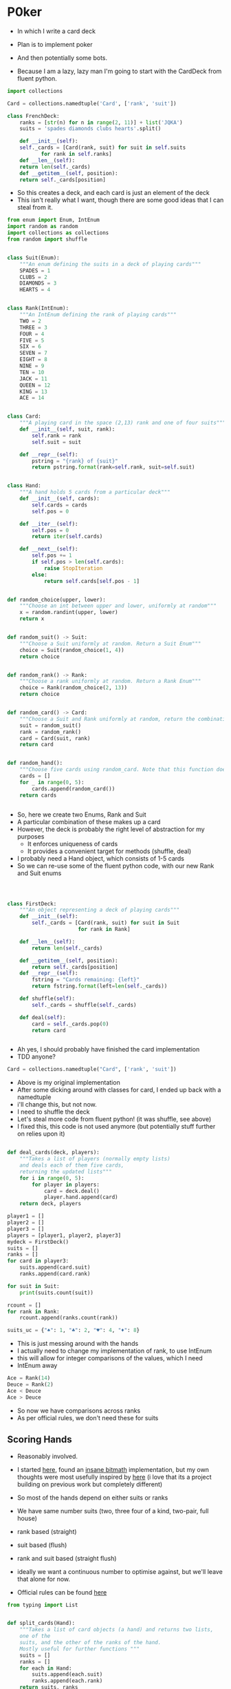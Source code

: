 #+PROPERTY: header-args:R  :session *R*
#+PROPERTY: header-args:python    :exports code
* P0ker
- In which I write a card deck
- Plan is to implement poker
- And then potentially some bots.

- Because I am a lazy, lazy man I'm going to start with the CardDeck from fluent python.

#+BEGIN_SRC python
  import collections

  Card = collections.namedtuple('Card', ['rank', 'suit'])

  class FrenchDeck:
      ranks = [str(n) for n in range(2, 11)] + list('JQKA')
      suits = 'spades diamonds clubs hearts'.split()

      def __init__(self):
	  self._cards = [Card(rank, suit) for suit in self.suits
			 for rank in self.ranks]
      def __len__(self):
	  return len(self._cards)
      def __getitem__(self, position):
	  return self._cards[position]

#+END_SRC

- So this creates a deck, and each card is just an element of the deck
- This isn't really what I want, though there are some good ideas that I can steal from it.

#+BEGIN_SRC python :tangle deck.py :session :results none :exports code
from enum import Enum, IntEnum
import random as random
import collections as collections
from random import shuffle


class Suit(Enum):
    """An enum defining the suits in a deck of playing cards"""
    SPADES = 1
    CLUBS = 2
    DIAMONDS = 3
    HEARTS = 4


class Rank(IntEnum):
    """An IntEnum defining the rank of playing cards"""
    TWO = 2
    THREE = 3
    FOUR = 4
    FIVE = 5
    SIX = 6
    SEVEN = 7
    EIGHT = 8
    NINE = 9
    TEN = 10
    JACK = 11
    QUEEN = 12
    KING = 13
    ACE = 14


class Card:
    """A playing card in the space (2,13) rank and one of four suits"""
    def __init__(self, suit, rank):
        self.rank = rank
        self.suit = suit

    def __repr__(self):
        pstring = "{rank} of {suit}"
        return pstring.format(rank=self.rank, suit=self.suit)


class Hand:
    """A hand holds 5 cards from a particular deck"""
    def __init__(self, cards):
        self.cards = cards
        self.pos = 0

    def __iter__(self):
        self.pos = 0
        return iter(self.cards)

    def __next__(self):
        self.pos += 1
        if self.pos > len(self.cards):
            raise StopIteration
        else:
            return self.cards[self.pos - 1]


def random_choice(upper, lower):
    """Choose an int between upper and lower, uniformly at random"""
    x = random.randint(upper, lower)
    return x


def random_suit() -> Suit:
    """Choose a Suit uniformly at random. Return a Suit Enum"""
    choice = Suit(random_choice(1, 4))
    return choice


def random_rank() -> Rank:
    """Choose a rank uniformly at random. Return a Rank Enum"""
    choice = Rank(random_choice(2, 13))
    return choice


def random_card() -> Card:
    """Choose a Suit and Rank uniformly at random, return the combination as a Card object"""
    suit = random_suit()
    rank = random_rank()
    card = Card(suit, rank)
    return card


def random_hand():
    """Choose five cards using random_card. Note that this function does not handle the possibility of two cards having the same rank & suit. Returns a list of Card objects"""
    cards = []
    for _ in range(0, 5):
        cards.append(random_card())
    return cards
#+END_SRC




#+BEGIN_SRC python :session :tangle deck.py

#+END_SRC

#+RESULTS:



- So, here we create two Enums, Rank and Suit
- A particular combination of these makes up a card
- However, the deck is probably the right level of abstraction for my purposes
  - It enforces uniqueness of cards
  - It provides a convenient target for methods (shuffle, deal)

- I probably need a Hand object, which consists of 1-5 cards
- So we can re-use some of the fluent python code, with our new Rank and Suit enums

#+BEGIN_SRC python :session :tangle deck.py



class FirstDeck:
    """An object representing a deck of playing cards"""
    def __init__(self):
        self._cards = [Card(rank, suit) for suit in Suit
                       for rank in Rank]

    def __len__(self):
        return len(self._cards)

    def __getitem__(self, position):
        return self._cards[position]
    def __repr__(self):
        fstring = "Cards remaining: {left}"
        return fstring.format(left=len(self._cards))

    def shuffle(self):
        self._cards = shuffle(self._cards)

    def deal(self):
        card = self._cards.pop(0)
        return card


#+END_SRC
- Ah yes, I should probably have finished the card implementation
- TDD anyone?
#+BEGIN_SRC python :session
Card = collections.namedtuple("Card", ['rank', 'suit'])
#+END_SRC
- Above is my original implementation
- After some dicking around with classes for card, I ended up back with a namedtuple
- i'll change this, but not now.
- I need to shuffle the deck
- Let's steal more code from fluent python! (it was shuffle, see above)
- I fixed this, this code is not used anymore (but potentially stuff further on relies upon it)
#+BEGIN_SRC python :session :tangle deck.py

def deal_cards(deck, players):
    """Takes a list of players (normally empty lists)
    and deals each of them five cards,
    returning the updated lists"""
    for i in range(0, 5):
        for player in players:
            card = deck.deal()
            player.hand.append(card)
    return deck, players

#+END_SRC


#+BEGIN_SRC python :session :eval no
player1 = []
player2 = []
player3 = []
players = [player1, player2, player3]
mydeck = FirstDeck()
suits = []
ranks = []
for card in player3:
    suits.append(card.suit)
    ranks.append(card.rank)

for suit in Suit:
    print(suits.count(suit))

rcount = []
for rank in Rank:
    rcount.append(ranks.count(rank))

suits_uc = {"♠": 1, "♣": 2, "♥": 4, "♦": 8}
#+END_SRC

- This is just messing around with the hands
- I actually need to change my implementation of rank, to use IntEnum
- this will allow for integer comparisons of the values, which I need
- IntEnum away

#+BEGIN_SRC python :session
Ace = Rank(14)
Deuce = Rank(2)
Ace < Deuce
Ace > Deuce
#+END_SRC
- So now we have comparisons across ranks
- As per official rules, we don't need these for suits
**  Scoring Hands

- Reasonably involved.
- I started [[https://stackoverflow.com/questions/10363927/the-simplest-algorithm-for-poker-hand-evaluation][here]], found an [[https://www.codeproject.com/Articles/569271/A-Poker-hand-analyzer-in-JavaScript-using-bit-math][insane bitmath]] implementation, but my own
  thoughts were most usefully inspired by [[https://people.eecs.berkeley.edu/~bh/ssch15/poker.html][here]] (i love that its a
  project building on previous work but completely different)
- So most of the hands depend on either suits or ranks
- We have same number suits (two, three four of a kind, two-pair, full house)
- rank based (straight)
- suit based (flush)
- rank and suit based (straight flush)
- ideally we want a continuous number to optimise against, but we'll leave that alone for now.

- Official rules can be found [[https://www.pagat.com/poker/rules/ranking.html][here]]

#+BEGIN_SRC python :session :tangle deck.py
from typing import List


def split_cards(Hand):
    """Takes a list of card objects (a hand) and returns two lists,
    one of the
    suits, and the other of the ranks of the hand.
    Mostly useful for further functions """
    suits = []
    ranks = []
    for each in Hand:
        suits.append(each.suit)
        ranks.append(each.rank)
    return suits, ranks


def count(ranks):
    """Take either a list of suits of ranks and returns
a dict with the counts of each. Used as input to checking functions"""
    rdict = dict.fromkeys(ranks)
    for each in ranks:
        if rdict[each]:
            rdict[each] += 1
        if not rdict[each]:
            rdict[each] = 1
    return rdict


def anyrep(ranks):
"""Check if there are any repeated elements in either a selection of suits or ranks.Return True if there are, False otherwise. """
    origlen = len(ranks)
    uniquelen = len(set(ranks))
    if origlen == uniquelen:
        return False
    else:
        return True


def find_repeated_cards(ranks):
    """Check if there are any repeated cards in a list of suits or ranks. Return the elements which are repeated if so, an empty dictionary otherwise"""
    res = {}
    counts = count(ranks)
    for k, v in counts.items():
        if v >= 2:
            res[k] = v
    return res


def is_straight(ranks, exact=True):
    """Check if the hand contains a straight.Returns True if so, False otherwise. If exact=False, then returns the number of cards which form part of a straight"""
    ranks.sort()
    count = 0
    for i in range(0, len(ranks) - 1):
        if ranks[i + 1] - ranks[i] == 1:
            count += 1
    if not exact:
        return count

    if count == 4:
        return True
    else:
        return False


def is_flush(suits, exact=True):
    """Check if a set of suits contains a flush (all suits are the same). Returns True if so, False otherwise. If exact=False, returns the highest count of same suits present. """
    sc = count(suits)
    maxval = max(sc.values())
    if not exact:
        return maxval
    if maxval == 5:
        return True
    else:
        return False


def make_straight(suit: Suit, start: int) -> List[Card]:
    """This actually makes a straight flush, of suit Suit and starting at Rank start"""
    hand = []
    if not start:
        start = 7
    for rank in range(start, start + 5):
        hand.append(Card(suit, Rank(rank)))
    return hand

#+END_SRC


- So the key when iterating over dicts is to use the items method (iteritems in Python 2)
- that may be the source of some of the problems I've been having with them

|       prob | hand name           | prob_num |      |
|  0.001539% | "straight flush"    |      1e6 |
|  0.024010% | "4 of a kind plain" |   0.0002 |      |
|  0.144058% | "full house plain"  |   0.0014 |      |
|  0.196540% | "nothing flush"     |   0.0019 |      |
|  0.392465% | "straight plain"    |   0.0039 |      |
|  2.112845% | "3 of a kind plain" |  0.02109 |      |
|  4.753902% | "2 pairs plain"     |   0.0475 |      |
| 42.256903% | "pair plain"        |     0.42 |      |
| 50.117739% | "nothing plain"     |    .5012 |      |
#+TBLFM: $4=1/1e6

- So I can use 1/prob as a measure of how much to bet.
- Note that those really small numbers are percentages, which makes things pretty crazy.

#+BEGIN_SRC python :session :tangle deck.py


def get_scores():
    """Returns a dictionary with potential hands and the scores associated
    with them. Normally only called from within other functions"""
    scores = {'NOTHING': 2,
              'PAIR': 238,
              'TWO-PAIR': 2105,
              'THREE-OF-A-KIND': 4741,
              'STRAIGHT': 25641,
              'FLUSH': 52631,
              'FULL-HOUSE': 71428,
              '4-OF-A-KIND': 500000,
              'STRAIGHT-FLUSH': 100000000}
    return scores


def score_hand(hand):
    """Return the score of a particular hand. Returns a tuple with the
    name of the hand and the score associated with this hand"""
    scores = get_scores()
    suits, ranks = split_cards(hand)
    flush = is_flush(suits)
    straight = is_straight(ranks)
    print("flush is {}, and straight is {}".format(flush, straight))
    pairs = find_repeated_cards(ranks)
    print("len(pairs) = {}".format(len(pairs)))
    if straight:
        handscore = scores['STRAIGHT']
        scorename = 'STRAIGHT'
    if flush:
        handscore = scores['FLUSH']
        scorename = 'FLUSH'
    if straight and flush:
        handscore = scores['STRAIGHT-FLUSH']
        scorename = 'STRAIGHT-FLUSH'
    if len(pairs) == 0:
        handscore = scores['NOTHING']
        scorename = 'NOTHING'
    if len(pairs) >= 1:
        vals = pairs.values()
        if max(vals) == 2 and len(pairs) == 1:
            handscore = scores['PAIR']
            scorename = 'PAIR'
        if max(vals) == 2 and len(pairs) == 2:
            handscore = scores['TWO-PAIR']
            scorename = 'TWO-PAIR'
        if max(vals) == 3 and len(pairs) == 1:
            handscore = scores['THREE-OF-A-KIND']
            scorename = 'THREE-OF-A-KIND'
        if max(vals) == 3 and len(pairs) == 2:
            handscore = scores['FULL-HOUSE']
            scorename = 'FULL-HOUSE'
        if max(vals) == 4:
            handscore = scores['FOUR-OF-A-KIND']
            scorename = 'FOUR-OF-A-KIND'
    return handscore, scorename


#+END_SRC

- this code handles the scoring
- I need to test this extensively, as it's key to the overall game.

#+BEGIN_SRC python :session :eval no
# old API, doesn't work anymore
player1 = []
player2 = []
player3 = []
players = [player1, player2, player3]
mydeck = FirstDeck()
mydeck, players = deal_cards(mydeck, players)
scores = [score_hand(player.hand) for player in players]
#+END_SRC

#+BEGIN_SRC python :session :tangle deck.py


def discard_cards(hand):
    """Discard cards that do not add to the value of the hand. Ignores the
    possibility of straights or flushes. Keeps any pairs etc, otherwise
    keeps the highest numeric cards and discards the rest. In any case,
    will discard no more than three cards."""
    suits, ranks = split_cards(hand)
    score, handname = score_hand(hand)
    scount = count(suits)
    rcount = count(ranks)
    if handname == 'NOTHING':
        ranks.sort(reverse=True)
        topranks = ranks[0:2]
        minretained = topranks[1].value
        cards_remaining = [(r, s) for r, s in hand if r >= minretained]
    else:
        keep = {k: v for k, v in rcount.items() if v >= 2}
        keepvalues = list(keep)[0].value
        cards_remaining = [(rank, suit) for rank, suit
                           in hand if rank == keepvalues]

    return cards_remaining


def replenish_cards(deck, player):
    """Takes a deck and player as argument. Deals cards to the player,
    until they have five cards again."""
    while len(player.hand) < 5:
        card = deck.deal()
        player.hand.append(card)
        if len(player.hand) == 5:
            pass
    return deck, player
#+END_SRC
*** Player Actions
- Next, I need to figure out what actions the players can take:
- Actions:
  - BET : bet(amount)
  - CALL : call(amount)
  - RAISE : raise(amount)
  - FOLD : fold()

- How to decide on actions:
  - If handscore greater than some threshold
  - BET according to that threshold
  - BET if Prob(Win) > potential loss
  - CALL if uncertain
  - Need to handle pots and conditional logic based on size of pot vs size of other players pots


- If nothing FOLD
- Else BET

- Seems plausible to create some player objects

#+BEGIN_SRC python :session :tangle deck.py
import math as math
import random as random
from typing import List, Set, Dict, Tuple, Optional

class Player:
    def __init__(self, hand=None, stash=5000):
        self.hand = []
        self.stash = stash
        self.score = 0
        self.minbet = 10
        self.randnum = random.randint(0, 100)

    def __repr__(self):
        fstring = "Player(stash = {stash}, score={score}, hand = {hand})"
        return fstring.format(stash=self.stash,
                              score=self.score,
                              hand=self.hand)

    def scores(self):
        if len(self.hand) > 0:
            score, sname = score_hand(self.hand)
            self.score = score
            return self.score
        else:
            return self.score

    def discard(self):
        self.hand = discard_cards(self.hand)

    def bet(self, bet=None):
        if bet:
            return bet
        else:
            score, name = score_hand(self.hand)
            if score > 200:
                bet = (self.stash * 0.01) * math.log(score)
                randnumber = random.random()
                if randnumber < 0.25:
                    bet += self.randnum
                if randnumber > 0.75:
                    bet -= self.randnum
                self.stash = self.stash - bet
                return bet
            else:
                self.stash -= self.minbet
                return self.minbet

    def call(self, bet_required=None) -> bool:
        if not self.score:
            self.score, _ = score_hand(self.hand)

        else:
            if self.score < 200:
                return False
            else:
                return True
        if bet_required:
            if self.score < bet_required:
                return False
            else:
                return True

    def fold(self) -> bool:
        if not self.score:
            self.score = score_hand(self.hand)
        if self.score < 100:
            return True
        else:
            return False

    def decide_action(self, game):
        is_call = self.call()
        is_fold = self.fold()
        if is_fold:
            return 'FOLD'
        if not is_fold and is_call:
            return 'CALL'
        if self.score < 200 or self.score > 400:
            return 'CHECK'
        else:
            return 'BET'
#+END_SRC

#+RESULTS:

- the actions should be enums
- take bet calculation logic out of bet function


- I probably also need a Game object to handle the deck, pot and
  comparison of hands

#+BEGIN_SRC python :session :tangle deck.py
class Game:
    def __init__(self, name="poker", ante=100):
        self.name = name
        self.ante = 100
        self.maxdrop = 3
        self.deck = FirstDeck()
        self.pot = 0
    def __repr__(self):
        fstring = "Game{name}, ante={ante}, maxdrop={maxdrop},pot={pot}"
        return fstring.format(name=self.name,
                              ante=self.ante,
                              maxdrop=self.maxdrop,
                              pot=self.pot)

    def start_round(self, players):
        self.deck.shuffle()
        deck, players = deal_cards(self.deck, players=players)
        self.deck = deck
        return players

    def deal(self, player):
        deck, player = replenish_cards(self.deck, player)
        self.deck = deck
        return player

    def compare(self, players):
        scores = {}
        for player in players:
            score, sname = score_hand(players.hand)
            scores[player] = score
        maxscore = max(scores.items)
        return maxscore



    def add_to_pot(self, bet):
        print("pot is {} and bet is {}".format(self.pot, bet))
        self.pot += bet

    def get_pot_value(self):
        return self.pot
#+END_SRC

#+RESULTS:
: False




#+BEGIN_SRC python :session
import deck
players = [deck.Player(),deck.Player(),deck.Player()]
d = deck.FirstDeck()
d.shuffle()
d, players = deck.deal_cards(d, players)
scores = [deck.score_hand(x) for x in players]
player_discards = [deck.discard_cards(x) for x in players]
players = [deck.replenish_cards(x) for x in player_discards]
#+END_SRC

- So, my API is OK right now.
- This is all OK until ==replenish_cards== is run, but that function returns both the deck and the players
- this leads to annoying objects.
- the problem here is that with the Game design above, the deck can be handled there
- Then I just return the players.
- I can then handling the player logic in the player objects.
- The only concern I have is duplication of scoring logic (I already
  have this problem with ==discard_cards==)


#+BEGIN_SRC python
playersnew = [deck.Player(), deck.Player(), deck.Player()]
game = deck.Game()
players = game.start_round(playersnew)
hands = [x.hand for x in players]
players = [discard_cards(x) for x in hands]
players = [replenish_cards(x) for x in players]
#+END_SRC

- So this is a better API, in that I can create new player objects. I
  need to implement a hand updater/extractor as I always need this
  information.

** Order of Play
- Big blind (100), little blind (50)
- big blind starts, continuing clockwise
- Three cards dealt
- one round of betting
- calls, raises and folds
- discard and take new cards (max 3)
- second round betting
- end hand (with call or fold)
#+BEGIN_SRC python :session :results output
import deck
playersnew = [deck.Player(), deck.Player(), deck.Player()]
game = deck.Game()
player1, player2, player3 = playersnew
blind = player1.bet(100)
lblind = player2.bet(50)
game.add_to_pot(blind)
game.add_to_pot(lblind)
playersnew = player1, player2, player3
players = game.start_round(playersnew)
hands = [x.hand for x in players]
scores = [x.scores() for x in players]
bets = [x.bet() for x in players]
for b in bets:
    game.add_to_pot(b)
_ = [x.discard() for x in players]
##this is a weird transition
## the discarded cards should be held by the game
## not sure how to represent the boundary
players = [game.deal(x) for x in players]
scores = [x.scores() for x in players]
##people should fold or call here (potentially following a raise)
call = [x.call() for x in players]
bets = [x.bet() for x in players]

#+END_SRC
- this isn't bad i am getting the bets into the pots
- I need logic to handle calls, raises and folds though
- additionally, I need to be able to end a round and distribute the
  pot
- hmmm, not sure that my cavelier list-comp approach works here
- for instance, I'm not handling the round where one person bets 238
  and the others bet ten. The other two need to handle this (i.e. by
  matching or folding)

#+RESULTS:
#+begin_example
flush is False, and straight is False
len(pairs) = 0
flush is False, and straight is False
len(pairs) = 0
flush is False, and straight is False
len(pairs) = 1
flush is False, and straight is False
len(pairs) = 0
flush is False, and straight is False
len(pairs) = 0
flush is False, and straight is False
len(pairs) = 1
[[Card(rank=<Rank.KING: 13>, suit=<Suit.HEARTS: 4>), Card(rank=<Rank.JACK: 11>, suit=<Suit.DIAMONDS: 3>), Card(rank=<Rank.QUEEN: 12>, suit=<Suit.DIAMONDS: 3>), Card(rank=<Rank.TWO: 2>, suit=<Suit.DIAMONDS: 3>), Card(rank=<Rank.FIVE: 5>, suit=<Suit.SPADES: 1>)], [Card(rank=<Rank.TEN: 10>, suit=<Suit.SPADES: 1>), Card(rank=<Rank.JACK: 11>, suit=<Suit.SPADES: 1>), Card(rank=<Rank.EIGHT: 8>, suit=<Suit.HEARTS: 4>), Card(rank=<Rank.SIX: 6>, suit=<Suit.DIAMONDS: 3>), Card(rank=<Rank.FOUR: 4>, suit=<Suit.HEARTS: 4>)], [Card(rank=<Rank.TEN: 10>, suit=<Suit.CLUBS: 2>), Card(rank=<Rank.TWO: 2>, suit=<Suit.CLUBS: 2>), Card(rank=<Rank.TEN: 10>, suit=<Suit.DIAMONDS: 3>), Card(rank=<Rank.QUEEN: 12>, suit=<Suit.HEARTS: 4>), Card(rank=<Rank.THREE: 3>, suit=<Suit.DIAMONDS: 3>)]]
[(2, 'NOTHING'), (2, 'NOTHING'), (238, 'PAIR')]
[10, 10, 0.5]


#+end_example

- I had a full house there where the bet was lower than that for nothing
- clearly my bet logic is f*ked up somewhere
- need to refactor bet to generate conf from scores or something
- I probably need to log scores, given how large they are (player3
  just went all in on a pair of 5's)
- that's all done
- need a function that returns an action, which can then be implemented
- move all of the logic out of the bet, call and fold functions
- function decide_action perhaps?
* DeepStack

- So, we have a fancy ass paper in [[https://www.deepstack.ai/][Science]] which apparently solves Texas Hold'Em.
- They also supply an implementation of a [[https://github.com/lifrordi/DeepStack-Leduc][much simpler version]] (Leduc HoldEm)

- In response to a Github issue, they note that there are [[https://github.com/lifrordi/DeepStack-Leduc/issues/3][ethical concerns]] around releasing a better version.

- Their code is written in Torch (the lua version)
- It would seem to make sense to attempt to reimplement said code in PyTorch (as a numerical and interesting project to learn more python). 

- First step, read the paper!

** Deep Stack Paper (2015)

there has been success with perfect information games recently
poker is a similarly complicated imperfect information (i.e. hidden state) game
this paper presents an approach towards solving this problem
- game used is Heads Up No Limit HoldEm
- heads up means two players
- no limit any bet size up to pot is allowed
- 2 hidden, 3 +1 + 1 flop
- supplement has full details of game and rules

- correct decision depends on prob distribution over opponents hidden state
- Counter-factual regret minimisation is one competitive approach
- normally uses a whole-game approach
- compare actual strategy to perfect strategy, update strategy probabilities based on this
- DeepStack is different
  - uses CFR, but does not compute a strategy prior to play
  - instead constructs lookahead trees from current state
  - substitutes approximate estimate beyond a certain depth

- generalised algorithm for sequential imperfect information games
- in poker, both public and private state
  - public state is the cards on table
  - private state is the cards of each player
  - posiible sequences of states form a public tree with associated subtree
- player strategy defines a prob dist over valid actions for each decision point
- decision point is the union of public state and player private state
- DeepStack aims for a low-exploitability strategy (i.e. trends towards a Nash equilibrium)

- algorithm has three components
  - sound local strategy computation for current public state
  - depth-limited lookahead using a learned value function
  - a restricted set of lookahead options

- they claim that this is analogous to heuristic search approaches for perfect information games

- DeepStack uses "continual re-solving" (hopefully this will make more sense when I have details)

* Testing

I need some tests, as I now have no idea what I was getting at before
:(

We'll use pytest, as it has less boilerplate

First, I need to put all my code into a module

I'm going to recreate the entirity of deck.py within a folder called
deck

This will make it easier to set up all the testing and whatnot. 

#+BEGIN_SRC python :tangle deck/pkr.py
from enum import Enum, IntEnum
import random as random
import collections as collections
from random import shuffle
import math as math
import random as random
from typing import List, Set, Dict, Tuple, Optional


class Suit(Enum):
      """An enum defining the suits in a deck of playing cards"""
      SPADES = 1
      CLUBS = 2
      DIAMONDS = 3
      HEARTS = 4


class Rank(IntEnum):
      """An IntEnum defining the rank of playing cards"""
      TWO = 2
      THREE = 3
      FOUR = 4
      FIVE = 5
      SIX = 6
      SEVEN = 7
      EIGHT = 8
      NINE = 9
      TEN = 10
      JACK = 11
      QUEEN = 12
      KING = 13
      ACE = 14


class Card:
      """A playing card in the space (2,14) rank and one of four suits"""
      def __init__(self, suit, rank):
            self.rank = rank
            self.suit = suit

      def __str__(self):
            pstring = "{rank} of {suit}"
            return pstring.format(rank=self.rank.name, suit=self.suit.name)

      def __repr__(self):
            pstring = "Card({rank}, {suit})"
            return pstring.format(rank=self.rank, suit=self.suit)


class Hand:
      """A hand holds cards from a particular deck"""
      def __init__(self, cards):
            all_cards = [x for x in cards if isinstance(x, Card)]
            if len(all_cards) != len(cards):
                  raise ValueError('all cards must be of class Card')
            else:
                  self.cards = cards
                  self.pos = 0

      def __len__(self):
            
            return len(self.cards)

      def __iter__(self):
            self.pos = 0
          return iter(self.cards)

      def __next__(self):
            self.pos += 1
          if self.pos > len(self.cards):
              raise StopIteration
          else:
              return self.cards[self.pos - 1]


def random_choice(upper: int, lower: int) -> int:
      """Choose an int between upper and lower, uniformly at random"""
      x = random.randint(upper, lower)
    return x


def random_suit() -> Suit:
      """Choose a Suit uniformly at random. Return a Suit Enum"""
      choice = Suit(random_choice(1, 4))
    return choice


def random_rank() -> Rank:
      """Choose a rank uniformly at random. Return a Rank Enum"""
      choice = Rank(random_choice(2, 13))
    return choice


def random_card() -> Card:
      """Choose a Suit and Rank uniformly at random,
      return the combination as a Card object"""
      suit = random_suit()
      rank = random_rank()
      card = Card(suit, rank)
    return card

def random_hand() -> Hand:
      """Choose five cards using random_card.
      Note that this function does not handle the possibility of
      two cards having the same rank & suit.
      Returns a list of Card objects"""
      cards = []
    for _ in range(0, 5):
          cards.append(random_card())
    return Hand(cards=cards)


class Deck:
      """An object representing a deck of playing cards"""
    def __init__(self):
            self._cards = [Card(rank, suit) for suit in Suit for rank in Rank]

    def __len__(self):
        return len(self._cards)

    def __getitem__(self, position):
        return self._cards[position]

    def __repr__(self):
          fstring = "Cards remaining: {left}"
        return fstring.format(left=len(self._cards))

    def shuffle(self):
          self._cards = shuffle(self._cards)

    def deal(self):
          card = self._cards.pop(0)
        return card


class Player:
    def __init__(self, hand=None, stash=5000):
          self.hand = []
          self.stash = stash
          self.score = 0
          self.minbet = 10
          self.randnum = random.randint(0, 100)

    def __repr__(self):
          fstring = "Player(stash = {stash}, score={score}, hand = {hand})"
        return fstring.format(stash=self.stash,
                              score=self.score,
                              hand=self.hand)

    def scores(self) -> float:
        if len(self.hand) > 0:
              score, sname = score_hand(self.hand)
              self.score = score
            return self.score
        else:
            return self.score

    def discard(self):
          self.hand = discard_cards(self.hand)

    def bet(self, bet=None) -> float:
        if bet:
            return bet
        else:
              score, name = score_hand(self.hand)
            if score > 200:
                  bet = (self.stash * 0.01) * math.log(score)
                  randnumber = random.random()
                if randnumber < 0.25:
                      bet += self.randnum
                if randnumber > 0.75:
                      bet -= self.randnum
                      self.stash = self.stash - bet
                return bet
            else:
                  self.stash -= self.minbet
                return self.minbet

    def call(self, bet_required=None) -> bool:
        if not self.score:
              self.score, _ = score_hand(self.hand)

        if self.score < 200:
            return False
        else:
            return True
        if bet_required:
            if self.score < bet_required:
                return False
            else:
                return True

    def fold(self) -> bool:
        if not self.score:
              self.score = score_hand(self.hand)
        if self.score < 100:
            return True
        else:
            return False

    def decide_action(self, game):
          is_call = self.call()
          is_fold = self.fold()
        if is_fold:
            return 'FOLD'
        if not is_fold and is_call:
            return 'CALL'
        if self.score < 200 or self.score > 400:
            return 'CHECK'
        else:
            return 'BET'



def deal_cards(deck, players):
      """Takes a list of players (normally empty lists)
      and deals each of them five cards,
      returning the updated lists"""
    for i in range(0, 5):
        for player in players:
              card = deck.deal()
              player.hand.append(card)
    return deck, players


def split_cards(Hand):
      """Takes a list of card objects (a hand) and returns two lists,
      one of the
      suits, and the other of the ranks of the hand.
      Mostly useful for further functions """
      suits = []
      ranks = []
    for each in Hand:
          suits.append(each.suit)
          ranks.append(each.rank)
    return suits, ranks


def count(ranks):
      """Take either a list of suits of ranks and returns
      a dict with the counts of each. 
      Used as input to checking functions"""
      rdict = dict.fromkeys(ranks)
    for each in ranks:
        if rdict[each]:
              rdict[each] += 1
        if not rdict[each]:
              rdict[each] = 1
    return rdict


def anyrep(ranks):
      """
      Check if there are any repeated elements in either a selection of suits or ranks.
      Return True if there are, False otherwise.
      """
      origlen = len(ranks)
      uniquelen = len(set(ranks))
    if origlen == uniquelen:
        return False
    else:
        return True


def find_repeated_cards(ranks):
      """Check if there are any repeated cards in a list of suits or ranks. 
    Return the elements which are repeated if so, an empty dictionary otherwise"""
      res = {}
      counts = count(ranks)
    for k, v in counts.items():
        if v >= 2:
              res[k] = v
    return res


def is_straight(ranks, exact=True):
      """Check if the hand contains a straight.Returns True if so, False otherwise. 
      If exact=False, then returns the number of cards which form part of a straight"""
      ranks.sort()
      count = 0
      for i in range(0, len(ranks) - 1):
          if ranks[i + 1] - ranks[i] == 1:
                count += 1
      if not exact:
          return count

      if count == 4:
          return True
      else:
          return False


def is_flush(suits, exact=True):
      """Check if a set of suits contains a flush (all suits are the same). 
      Returns True if so, False otherwise. 
    If exact=False, returns the highest count of same suits present. """
      sc = count(suits)
      maxval = max(sc.values())
    if not exact:
        return maxval
    if maxval == 5:
        return True
    else:
        return False


def make_straight(suit: Suit, start: int) -> List[Card]:
      """This actually makes a straight flush, of suit Suit and starting at Rank start"""
      hand = []
    if not start:
          start = 7
    for rank in range(start, start + 5):
          hand.append(Card(suit, Rank(rank)))
    return hand


def get_scores():
      """Returns a dictionary with potential hands and the scores associated
      with them. Normally only called from within other functions"""
      scores = {
            'NOTHING': 2,
            'PAIR': 238,
            'TWO-PAIR': 2105,
            'THREE-OF-A-KIND': 4741,
            'STRAIGHT': 25641,
            'FLUSH': 52631,
            'FULL-HOUSE': 71428,
            '4-OF-A-KIND': 500000,
            'STRAIGHT-FLUSH': 100000000
      }
    return scores


def score_hand(hand):
      """Return the score of a particular hand. Returns a tuple with the
      name of the hand and the score associated with this hand"""
      scores = get_scores()
      suits, ranks = split_cards(hand)
      flush = is_flush(suits)
      straight = is_straight(ranks)
      print("flush is {}, and straight is {}".format(flush, straight))
      pairs = find_repeated_cards(ranks)
      print("len(pairs) = {}".format(len(pairs)))
    if straight:
          handscore = scores['STRAIGHT']
          scorename = 'STRAIGHT'
    if flush:
          handscore = scores['FLUSH']
          scorename = 'FLUSH'
    if straight and flush:
          handscore = scores['STRAIGHT-FLUSH']
          scorename = 'STRAIGHT-FLUSH'
    if len(pairs) == 0:
          handscore = scores['NOTHING']
          scorename = 'NOTHING'
    if len(pairs) >= 1:
          vals = pairs.values()
        if max(vals) == 2 and len(pairs) == 1:
              handscore = scores['PAIR']
              scorename = 'PAIR'
        if max(vals) == 2 and len(pairs) == 2:
              handscore = scores['TWO-PAIR']
              scorename = 'TWO-PAIR'
        if max(vals) == 3 and len(pairs) == 1:
              handscore = scores['THREE-OF-A-KIND']
              scorename = 'THREE-OF-A-KIND'
        if max(vals) == 3 and len(pairs) == 2:
              handscore = scores['FULL-HOUSE']
              scorename = 'FULL-HOUSE'
        if max(vals) == 4:
              handscore = scores['FOUR-OF-A-KIND']
              scorename = 'FOUR-OF-A-KIND'
    return handscore, scorename


def discard_cards(hand):
      """Discard cards that do not add to the value of the hand. Ignores the
      possibility of straights or flushes. 
      Keeps any pairs etc, otherwise
      keeps the highest numeric cards and discards the rest. 
      In any case, will discard no more than three cards."""
      suits, ranks = split_cards(hand)
      score, handname = score_hand(hand)
      scount = count(suits)
      rcount = count(ranks)
    if handname == 'NOTHING':
          ranks.sort(reverse=True)
          topranks = ranks[0:2]
          minretained = topranks[1].value
          cards_remaining = [(r, s) for r, s in hand if r >= minretained]
    else:
          keep = {k: v for k, v in rcount.items() if v >= 2}
          keepvalues = list(keep)[0].value
          cards_remaining = [(rank, suit) for rank, suit in hand
                           if rank == keepvalues]

    return cards_remaining


def replenish_cards(deck, player):
      """Takes a deck and player as argument. Deals cards to the player,
      until they have five cards again."""
    while len(player.hand) < 5:
          card = deck.deal()
          player.hand.append(card)
        if len(player.hand) == 5:
            pass
    return deck, player


class Player:
    def __init__(self, hand=None, stash=5000):
          self.hand = []
          self.stash = stash
          self.score = 0
          self.minbet = 10
          self.randnum = random.randint(0, 100)

    def __repr__(self):
          fstring = "Player(stash = {stash}, score={score}, hand = {hand})"
        return fstring.format(stash=self.stash,
                              score=self.score,
                              hand=self.hand)

    def scores(self):
        if len(self.hand) > 0:
              score, sname = score_hand(self.hand)
              self.score = score
            return self.score
        else:
            return self.score

    def discard(self):
          self.hand = discard_cards(self.hand)

    def bet(self, bet=None):
        if bet:
            return bet
        else:
              score, name = score_hand(self.hand)
            if score > 200:
                  bet = (self.stash * 0.01) * math.log(score)
                  randnumber = random.random()
                if randnumber < 0.25:
                      bet += self.randnum
                if randnumber > 0.75:
                      bet -= self.randnum
                      self.stash = self.stash - bet
                return bet
            else:
                  self.stash -= self.minbet
                return self.minbet

    def call(self, bet_required=None) -> bool:
        if not self.score:
              self.score, _ = score_hand(self.hand)

        if self.score < 200:
            return False
        else:
            return True
        if bet_required:
            if self.score < bet_required:
                return False
            else:
                return True

    def fold(self) -> bool:
        if not self.score:
              self.score = score_hand(self.hand)
        if self.score < 100:
            return True
        else:
            return False

    def decide_action(self, game):
          is_call = self.call()
          is_fold = self.fold()
        if is_fold:
            return 'FOLD'
        if not is_fold and is_call:
            return 'CALL'
        if self.score < 200 or self.score > 400:
            return 'CHECK'
        else:
            return 'BET'


class Game:
    def __init__(self, name="poker", ante=100):
          self.name = name
          self.ante = ante
          self.maxdrop = 3
          self.deck = FirstDeck()
          self.pot = 0

    def __repr__(self):
          fstring = "Game{name}, ante={ante}, maxdrop={maxdrop},pot={pot}"
        return fstring.format(name=self.name,
                              ante=self.ante,
                              maxdrop=self.maxdrop,
                              pot=self.pot)

    def start_round(self, players):
          self.deck.shuffle()
          deck, players = deal_cards(self.deck, players=players)
          self.deck = deck
        return players

    def deal(self, player):
          deck, player = replenish_cards(self.deck, player)
          self.deck = deck
        return player

    def compare(self, players):
          scores = {}
        for player in players:
              score, sname = score_hand(players.hand)
              scores[player] = score
              maxscore = max(scores.items)
        return maxscore

    def add_to_pot(self, bet):
          print("pot is {} and bet is {}".format(self.pot, bet))
          self.pot += bet

    def get_pot_value(self):
        return self.pot
#+END_SRC

#+RESULTS:

- We need to create an empty ~__init_file.py~  for /reasons/. 

#+BEGIN_SRC python :tangle deck/tests/test_cards.py
import pytest
from pkr import Rank, Suit


def generate_rank(num) -> Rank:
    rank = Rank(num)
    return rank


def generate_suit(num) -> Suit:
    s = Suit(num)
    return s

def test_suit_min():
    with pytest.raises(ValueError):
        suit = generate_suit(0)

def test_suit_max():
    with pytest.raises(ValueError):
        suit = generate_suit(5)


def test_rank_min():
    with pytest.raises(ValueError):
        rank = generate_rank(1)

def test_rank_max():
    with pytest.raises(ValueError):
        rank = generate_rank(15)


# ace_of_spades = Card(Suit(1), Rank(14))
# def test_suit_and_rank():
#     assert (ace_of_spades == Card(Suit(1), Rank(14)))
    
Ace = Rank(14)
Deuce = Rank(2)

def test_rank_ordering() -> bool:
    assert Ace > Deuce

def test_wrong_rank_ordering() -> bool:
    with pytest.raises(AssertionError):
        assert Deuce > Ace

def test_court_cards() -> bool:
    assert Rank(13) > Rank(12) > Rank(11)


#+END_SRC

After setting the empty file as above, tests can be ran with the
following incantation:

#+BEGIN_SRC sh
pytest --verbosity=1 deck
pytest --help #for far too much information
#+END_SRC

#+BEGIN_SRC python :tangle deck/tests/test_hand.py
import pytest
from pkr import (Card, Suit, Rank, Hand, random_suit, random_rank, random_card,
                 random_hand)
ace_spades = Card(Suit(1), Rank(14))
king_clubs = Card(Suit(2), Rank(13))
hand = Hand([ace_spades, king_clubs])
fake_hand = [1, 2, 3]


def test_fake_hand():
    with pytest.raises(ValueError):
        hand_wrong = Hand(fake_hand)


def test_iter_hand() -> bool:
    res = []
    for card in hand:
        res.append(card)
    assert len(res) == len(hand)


def test_random_suit() -> bool:
    assert isinstance(random_suit(), Suit)


def test_random_rank() -> bool:
    assert isinstance(random_rank(), Rank)


def test_random_card() -> bool:
    assert isinstance(random_card(), Card)


def test_random_hand() -> bool:
    assert isinstance(random_hand(), Hand)
#+END_SRC



#+BEGIN_SRC python :tangle deck/tests/test_deck.py
import pytest

from pkr import Card, Deck, Player


def test_deck_length() -> int:
    deck = Deck()
    assert len(deck) == 52


def test_deck_deal() -> bool:
    deck = Deck()
    card = deck.deal()
    assert isinstance(card, Card)


def test_deck_length() -> bool:
    d = Deck()
    assert (len(d) == 52)


def test_deck_getitem() -> bool:
    first_card = Deck()[0]
    assert isinstance(first_card, Card)

def test_deck_deal_hand() -> bool:
    assert isinstance(Deck.deal(), Card)
    
def test_hand_uniqueness -> bool:
    random_hand = random_hand()
    assert len(set(random_hand.cards)) == len(random_hand.cards)

#+END_SRC
# Local Variables:
# org-src-preserve-indentation: t
# org-edit-src-content-indentation: 4
# End:
